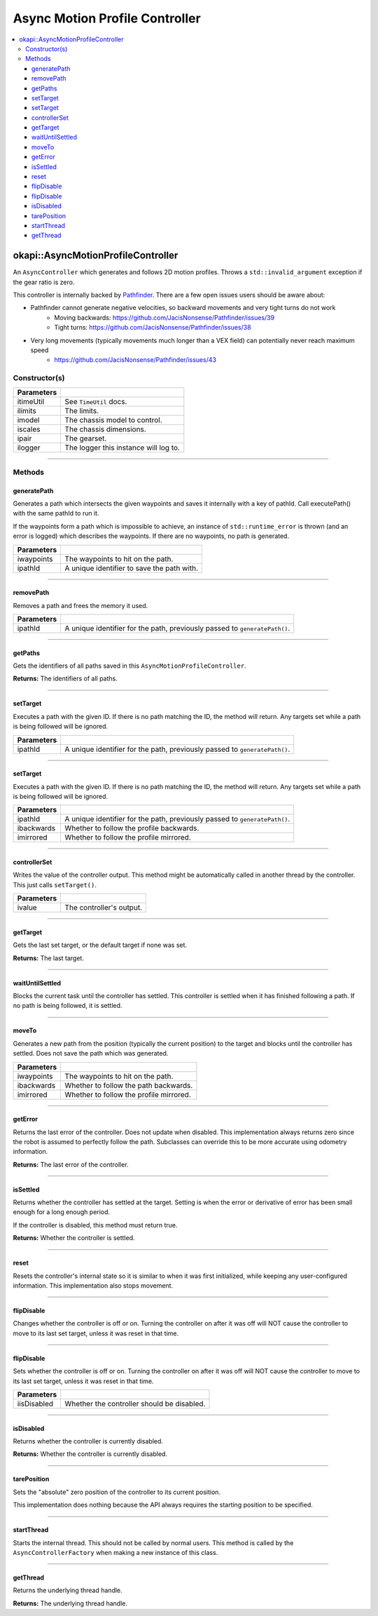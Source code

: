 ===============================
Async Motion Profile Controller
===============================

.. contents:: :local:

okapi::AsyncMotionProfileController
===================================

An ``AsyncController`` which generates and follows 2D motion profiles. Throws a
``std::invalid_argument`` exception if the gear ratio is zero.

This controller is internally backed by `Pathfinder <https://github.com/JacisNonsense/Pathfinder>`_. There are a few open issues users should be aware about:

- Pathfinder cannot generate negative velocities, so backward movements and very tight turns do not work
    - Moving backwards: `<https://github.com/JacisNonsense/Pathfinder/issues/39>`_
    - Tight turns: `<https://github.com/JacisNonsense/Pathfinder/issues/38>`_
- Very long movements (typically movements much longer than a VEX field) can potentially never reach maximum speed
    - `<https://github.com/JacisNonsense/Pathfinder/issues/43>`_

Constructor(s)
--------------

.. tabs ::
   .. tab :: Prototype
      .. highlight:: cpp
      ::

        AsyncMotionProfileController(const TimeUtil &itimeUtil,
                                     const PathfinderLimits &ilimits,
                                     const std::shared_ptr<ChassisModel> &imodel,
                                     const ChassisScales &iscales,
                                     const AbstractMotor::GearsetRatioPair &ipair,
                                     const std::shared_ptr<Logger> &ilogger = std::make_shared<Logger>())

=============== ===================================================================
 Parameters
=============== ===================================================================
 itimeUtil       See ``TimeUtil`` docs.
 ilimits         The limits.
 imodel          The chassis model to control.
 iscales         The chassis dimensions.
 ipair           The gearset.
 ilogger         The logger this instance will log to.
=============== ===================================================================

----

Methods
-------

generatePath
~~~~~~~~~~~~

Generates a path which intersects the given waypoints and saves it internally with a key of pathId.
Call executePath() with the same pathId to run it.

If the waypoints form a path which is impossible to achieve, an instance of ``std::runtime_error``
is thrown (and an error is logged) which describes the waypoints. If there are no waypoints, no
path is generated.

.. tabs ::
   .. tab :: Prototype
      .. highlight:: cpp
      ::

        void generatePath(std::initializer_list<Point> iwaypoints, const std::string &ipathId)

============ ===============================================================
 Parameters
============ ===============================================================
 iwaypoints   The waypoints to hit on the path.
 ipathId      A unique identifier to save the path with.
============ ===============================================================

----

removePath
~~~~~~~~~~

Removes a path and frees the memory it used.

.. tabs ::
   .. tab :: Prototype
      .. highlight:: cpp
      ::

        void removePath(const std::string &ipathId)

============ ===============================================================
 Parameters
============ ===============================================================
 ipathId      A unique identifier for the path, previously passed to ``generatePath()``.
============ ===============================================================

----

getPaths
~~~~~~~~

Gets the identifiers of all paths saved in this ``AsyncMotionProfileController``.

.. tabs ::
   .. tab :: Prototype
      .. highlight:: cpp
      ::

        std::vector<std::string> getPaths()

**Returns:** The identifiers of all paths.

----

setTarget
~~~~~~~~~

Executes a path with the given ID. If there is no path matching the ID, the method will return.
Any targets set while a path is being followed will be ignored.

.. tabs ::
   .. tab :: Prototype
      .. highlight:: cpp
      ::

        void setTarget(std::string ipathId) override

============ ===============================================================
 Parameters
============ ===============================================================
 ipathId      A unique identifier for the path, previously passed to ``generatePath()``.
============ ===============================================================

----

setTarget
~~~~~~~~~

Executes a path with the given ID. If there is no path matching the ID, the method will return.
Any targets set while a path is being followed will be ignored.

.. tabs ::
   .. tab :: Prototype
      .. highlight:: cpp
      ::

        void setTarget(std::string ipathId, bool ibackwards, bool imirrored = false)

============ ===============================================================
 Parameters
============ ===============================================================
 ipathId      A unique identifier for the path, previously passed to ``generatePath()``.
 ibackwards   Whether to follow the profile backwards.
 imirrored    Whether to follow the profile mirrored.
============ ===============================================================

----

controllerSet
~~~~~~~~~~~~~

Writes the value of the controller output. This method might be automatically called in another
thread by the controller. This just calls ``setTarget()``.

.. tabs ::
   .. tab :: Prototype
      .. highlight:: cpp
      ::

        void controllerSet(std::string ivalue) override

============ ===============================================================
 Parameters
============ ===============================================================
 ivalue       The controller's output.
============ ===============================================================

----

getTarget
~~~~~~~~~

Gets the last set target, or the default target if none was set.

.. tabs ::
   .. tab :: Prototype
      .. highlight:: cpp
      ::

        std::string getTarget() override

**Returns:** The last target.

----

waitUntilSettled
~~~~~~~~~~~~~~~~

Blocks the current task until the controller has settled. This controller is settled when it has
finished following a path. If no path is being followed, it is settled.

.. tabs ::
   .. tab :: Prototype
      .. highlight:: cpp
      ::

        void waitUntilSettled() override

----

moveTo
~~~~~~

Generates a new path from the position (typically the current position) to the target and blocks
until the controller has settled. Does not save the path which was generated.

.. tabs ::
   .. tab :: Prototype
      .. highlight:: cpp
      ::

        void moveTo(std::initializer_list<Point> iwaypoints, bool ibackwards = false, bool imirrored = false)

   .. tab :: Example
     .. highlight:: cpp
     ::

       controller.moveTo({
         Point{0_m, 0_m, 0_deg},
         Point{3_ft, 0_m, 45_deg}
       })

============ ===============================================================
 Parameters
============ ===============================================================
 iwaypoints   The waypoints to hit on the path.
 ibackwards   Whether to follow the path backwards.
 imirrored    Whether to follow the profile mirrored.
============ ===============================================================

----

getError
~~~~~~~~

Returns the last error of the controller. Does not update when disabled. This implementation always
returns zero since the robot is assumed to perfectly follow the path. Subclasses can override this
to be more accurate using odometry information.

.. tabs ::
   .. tab :: Prototype
      .. highlight:: cpp
      ::

        Point getError() const override

**Returns:** The last error of the controller.

----

isSettled
~~~~~~~~~

Returns whether the controller has settled at the target. Setting is when the error or derivative
of error has been small enough for a long enough period.

If the controller is disabled, this method must return true.

.. tabs ::
   .. tab :: Prototype
      .. highlight:: cpp
      ::

        bool isSettled() override

**Returns:** Whether the controller is settled.

----

reset
~~~~~

Resets the controller's internal state so it is similar to when it was first initialized, while
keeping any user-configured information. This implementation also stops movement.

.. tabs ::
   .. tab :: Prototype
      .. highlight:: cpp
      ::

        void reset() override

----

flipDisable
~~~~~~~~~~~

Changes whether the controller is off or on. Turning the controller on after it was off will NOT
cause the controller to move to its last set target, unless it was reset in that time.

.. tabs ::
   .. tab :: Prototype
      .. highlight:: cpp
      ::

        void flipDisable() override

----

flipDisable
~~~~~~~~~~~

Sets whether the controller is off or on. Turning the controller on after it was off will NOT
cause the controller to move to its last set target, unless it was reset in that time.

.. tabs ::
   .. tab :: Prototype
      .. highlight:: cpp
      ::

        void flipDisable(bool iisDisabled) override

============= ===============================================================
 Parameters
============= ===============================================================
 iisDisabled   Whether the controller should be disabled.
============= ===============================================================

----

isDisabled
~~~~~~~~~~

Returns whether the controller is currently disabled.

.. tabs ::
   .. tab :: Prototype
      .. highlight:: cpp
      ::

        bool isDisabled() override

**Returns:** Whether the controller is currently disabled.

----

tarePosition
~~~~~~~~~~~~

Sets the "absolute" zero position of the controller to its current position.

This implementation does nothing because the API always requires the starting position to be
specified.

.. tabs ::
   .. tab :: Prototype
      .. highlight:: cpp
      ::

        void tarePosition() override

----

startThread
~~~~~~~~~~~

Starts the internal thread. This should not be called by normal users. This method is called by the
``AsyncControllerFactory`` when making a new instance of this class.

.. tabs ::
   .. tab :: Prototype
      .. highlight:: cpp
      ::

        void startThread()

----

getThread
~~~~~~~~~

Returns the underlying thread handle.

.. tabs ::
   .. tab :: Prototype
      .. highlight:: cpp
      ::

          CrossplatformThread *getThread() const

**Returns:** The underlying thread handle.

